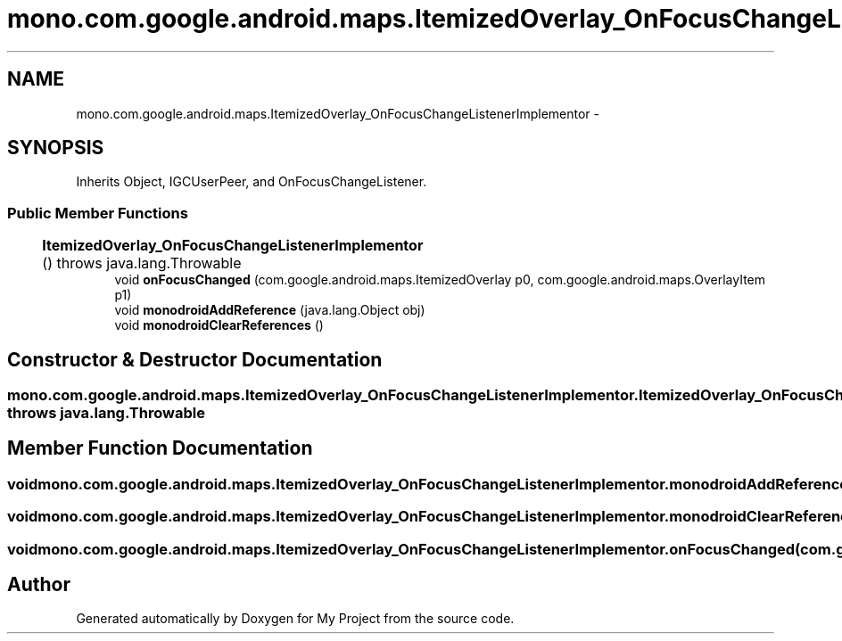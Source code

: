 .TH "mono.com.google.android.maps.ItemizedOverlay_OnFocusChangeListenerImplementor" 3 "Tue Jul 1 2014" "My Project" \" -*- nroff -*-
.ad l
.nh
.SH NAME
mono.com.google.android.maps.ItemizedOverlay_OnFocusChangeListenerImplementor \- 
.SH SYNOPSIS
.br
.PP
.PP
Inherits Object, IGCUserPeer, and OnFocusChangeListener\&.
.SS "Public Member Functions"

.in +1c
.ti -1c
.RI "\fBItemizedOverlay_OnFocusChangeListenerImplementor\fP ()  throws java\&.lang\&.Throwable 	"
.br
.ti -1c
.RI "void \fBonFocusChanged\fP (com\&.google\&.android\&.maps\&.ItemizedOverlay p0, com\&.google\&.android\&.maps\&.OverlayItem p1)"
.br
.ti -1c
.RI "void \fBmonodroidAddReference\fP (java\&.lang\&.Object obj)"
.br
.ti -1c
.RI "void \fBmonodroidClearReferences\fP ()"
.br
.in -1c
.SH "Constructor & Destructor Documentation"
.PP 
.SS "mono\&.com\&.google\&.android\&.maps\&.ItemizedOverlay_OnFocusChangeListenerImplementor\&.ItemizedOverlay_OnFocusChangeListenerImplementor () throws java\&.lang\&.Throwable"

.SH "Member Function Documentation"
.PP 
.SS "void mono\&.com\&.google\&.android\&.maps\&.ItemizedOverlay_OnFocusChangeListenerImplementor\&.monodroidAddReference (java\&.lang\&.Objectobj)"

.SS "void mono\&.com\&.google\&.android\&.maps\&.ItemizedOverlay_OnFocusChangeListenerImplementor\&.monodroidClearReferences ()"

.SS "void mono\&.com\&.google\&.android\&.maps\&.ItemizedOverlay_OnFocusChangeListenerImplementor\&.onFocusChanged (com\&.google\&.android\&.maps\&.ItemizedOverlayp0, com\&.google\&.android\&.maps\&.OverlayItemp1)"


.SH "Author"
.PP 
Generated automatically by Doxygen for My Project from the source code\&.
